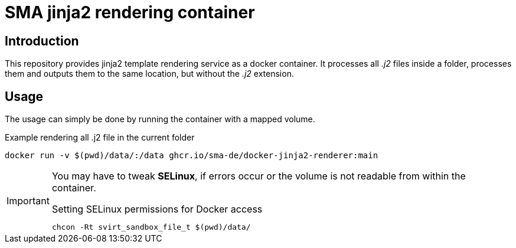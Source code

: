= SMA jinja2 rendering container

== Introduction

This repository provides jinja2 template rendering service as a docker container. It processes all _.j2_ files inside a folder, processes them and outputs them to the same location, but without the _.j2_ extension.

== Usage

The usage can simply be done by running the container with a mapped volume.

.Example rendering all .j2 file in the current folder
[source, shell]
-----
docker run -v $(pwd)/data/:/data ghcr.io/sma-de/docker-jinja2-renderer:main
-----

[IMPORTANT]
=====
You may have to tweak *SELinux*, if errors occur or the volume is not readable from within the container.

.Setting SELinux permissions for Docker access
[source, bash]
------
chcon -Rt svirt_sandbox_file_t $(pwd)/data/
------
=====
